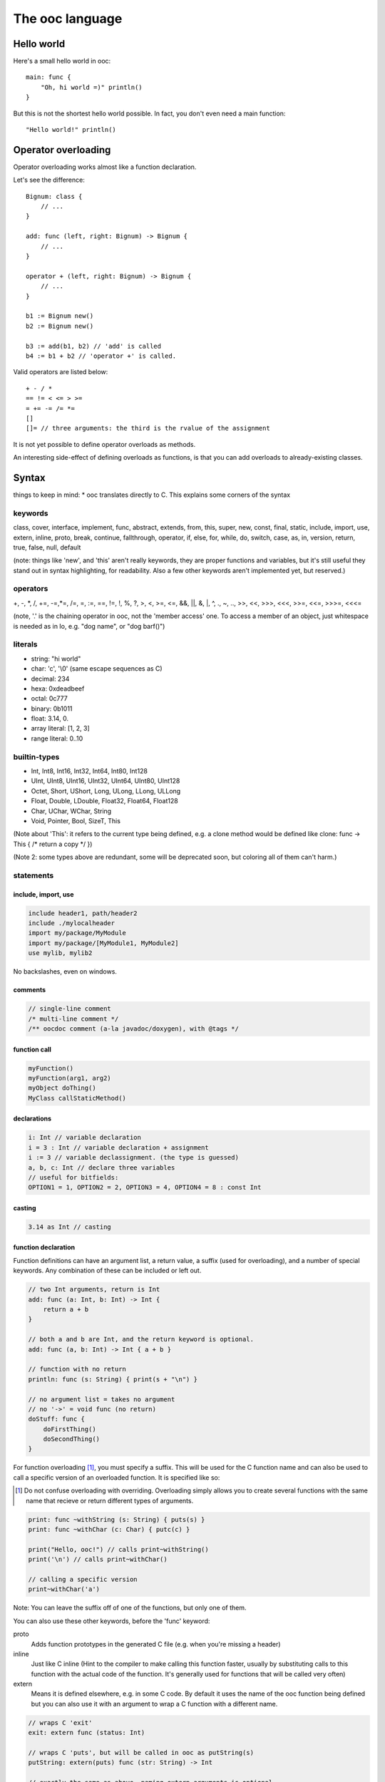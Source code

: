 The ooc language
================

Hello world
-----------

Here's a small hello world in ooc::

    main: func {
        "Oh, hi world =)" println()
    }

But this is not the shortest hello world possible.
In fact, you don't even need a main function::

    "Hello world!" println()

Operator overloading
--------------------

Operator overloading works almost like a function declaration.

Let's see the difference::

    Bignum: class {
        // ...
    }
    
    add: func (left, right: Bignum) -> Bignum {
        // ...
    }
    
    operator + (left, right: Bignum) -> Bignum {
        // ...
    }
    
    b1 := Bignum new()
    b2 := Bignum new()
    
    b3 := add(b1, b2) // 'add' is called
    b4 := b1 + b2 // 'operator +' is called.

Valid operators are listed below::

    + - / *
    == != < <= > >=
    = += -= /= *=
    []
    []= // three arguments: the third is the rvalue of the assignment

It is not yet possible to define operator overloads as methods.

An interesting side-effect of defining overloads as functions, is that
you can add overloads to already-existing classes.

Syntax
------

things to keep in mind: \* ooc translates directly to C. This
explains some corners of the syntax

keywords
~~~~~~~~

class, cover, interface, implement, func, abstract, extends, from,
this, super, new, const, final, static, include, import, use,
extern, inline, proto, break, continue, fallthrough, operator, if,
else, for, while, do, switch, case, as, in, version, return, true,
false, null, default

(note: things like 'new', and 'this' aren't really keywords, they
are proper functions and variables, but it's still useful they
stand out in syntax highlighting, for readability. Also a few other
keywords aren't implemented yet, but reserved.)

operators
~~~~~~~~~

+, -, \*, /, +=, -=,\*=, /=, =, :=, ==, !=, !, %, ?, >, <, >=, <=,
&&, \|\|, &, \|, ^, ., ~, .., >>, <<, >>>, <<<, >>=, <<=, >>>=,
<<<=

(note, '.' is the chaining operator in ooc, not the 'member access'
one. To access a member of an object, just whitespace is needed as
in Io, e.g. "dog name", or "dog barf()")

literals
~~~~~~~~

-  string: "hi world"
-  char: 'c', '\\0' (same escape sequences as C)
-  decimal: 234
-  hexa: 0xdeadbeef
-  octal: 0c777
-  binary: 0b1011
-  float: 3.14, 0.
-  array literal: [1, 2, 3]
-  range literal: 0..10


builtin-types
~~~~~~~~~~~~~

-  Int, Int8, Int16, Int32, Int64, Int80, Int128
-  UInt, UInt8, UInt16, UInt32, UInt64, UInt80, UInt128
-  Octet, Short, UShort, Long, ULong, LLong, ULLong
-  Float, Double, LDouble, Float32, Float64, Float128
-  Char, UChar, WChar, String
-  Void, Pointer, Bool, SizeT, This

(Note about 'This': it refers to the current type being defined,
e.g. a clone method would be defined like clone: func -> This { /\*
return a copy \*/ })

(Note 2: some types above are redundant, some will be deprecated
soon, but coloring all of them can't harm.)


statements
~~~~~~~~~~

include, import, use
^^^^^^^^^^^^^^^^^^^^

.. code-block:: ooc
    
    include header1, path/header2
    include ./mylocalheader
    import my/package/MyModule
    import my/package/[MyModule1, MyModule2]
    use mylib, mylib2

No backslashes, even on windows.

comments
^^^^^^^^

.. code-block:: ooc

    // single-line comment
    /* multi-line comment */
    /** oocdoc comment (a-la javadoc/doxygen), with @tags */

function call
^^^^^^^^^^^^^

.. code-block:: ooc

    myFunction()
    myFunction(arg1, arg2)
    myObject doThing()
    MyClass callStaticMethod()

declarations
^^^^^^^^^^^^

.. code-block:: ooc

    i: Int // variable declaration
    i = 3 : Int // variable declaration + assignment
    i := 3 // variable declassignment. (the type is guessed)
    a, b, c: Int // declare three variables
    // useful for bitfields:
    OPTION1 = 1, OPTION2 = 2, OPTION3 = 4, OPTION4 = 8 : const Int

casting
^^^^^^^

.. code-block:: ooc

    3.14 as Int // casting

function declaration
^^^^^^^^^^^^^^^^^^^^

Function definitions can have an argument list, a return value, a
suffix (used for overloading), and a number of special keywords. Any
combination of these can be included or left out.

.. code-block:: ooc

    // two Int arguments, return is Int
    add: func (a: Int, b: Int) -> Int {
        return a + b
    }
    
    // both a and b are Int, and the return keyword is optional.
    add: func (a, b: Int) -> Int { a + b }

    // function with no return
    println: func (s: String) { print(s + "\n") }

    // no argument list = takes no argument
    // no '->' = void func (no return)
    doStuff: func {
        doFirstThing()
        doSecondThing()
    }

For function overloading [#overload]_, you must specify a suffix. This will be used
for the C function name and can also be used to call a specific
version of an overloaded function. It is specified like so:

.. [#overload] Do not confuse overloading with overriding. Overloading simply
      allows you to create several functions with the same name that recieve
      or return different types of arguments.

.. code-block:: ooc

     print: func ~withString (s: String) { puts(s) }
     print: func ~withChar (c: Char) { putc(c) }

     print("Hello, ooc!") // calls print~withString()
     print('\n') // calls print~withChar()

     // calling a specific version
     print~withChar('a')

Note: You can leave the suffix off of one of the functions, but only
one of them.

You can also use these other keywords, before the 'func' keyword:

proto
  Adds function prototypes in the generated C file (e.g. when you're
  missing a header)
inline
  Just like C inline (Hint to the compiler to make calling this
  function faster, usually by substituting calls to this function
  with the actual code of the function. It's generally used for
  functions that will be called very often)
extern
  Means it is defined elsewhere, e.g. in some C code. By default it
  uses the name of the ooc function being defined but you can also
  use it with an argument to wrap a C function with a different
  name.

.. code-block:: ooc

    // wraps C 'exit'
    exit: extern func (status: Int)
    
    // wraps C 'puts', but will be called in ooc as putString(s)
    putString: extern(puts) func (str: String) -> Int

    // exactly the same as above. naming extern arguments is optional
    putString: extern(puts) func (String) -> Int

classes
^^^^^^^

.. code-block:: ooc

    Animal: class {
      name: String
      age := 0
    
      /** Simple constructor with a member-assign-argument */
      init: func (=name) {}
      // equivalent to
      // init: func (name: String) { this name = name }
    
      /** Another constructor, we need to choose a suffix, here 'withAge' */
      init: func ~withAge (.name, =age) {
        this(name) // call another constructor
      }
      // equivalent to
      // init: func (name: String, age: Int) { this(name); this age = age }
    
      /** An abstract function, should be implemented by child classes */
      shout: abstract func
      // note: if we have no arguments, we don't need parenthesis
      // (heh, that's what the 'func' keyword is for!)
    }
    
    Dog: class extends Animal {
      mouthSize: Int
      
      //this is the constructor with the super constructor call
      init: func (.name, .age, =mouthSize){
        super (name, age)
      }
      
      shout: func {
        "Woof, woof!" println()
      }
    
    }

static fields in classes
^^^^^^^^^^^^^^^^^^^^^^^^

.. code-block:: ooc

    Ant: class {
      total = 0 : static Int
      init: func { This total += 1 }
      getTotal: static func -> Int { This total }
    }
    
    main: func {
      list := ArrayList<Ant>
      for(i in 0..20) {
        list add(Ant new())
      }
      printf("Created %d ants in total!\n", Ant getTotal())
    }

covers
^^^^^^

.. code-block:: ooc

    // this translates to a simple typedef
    Int: cover from int
    
    // typedef here..
    String: cover from Char* {
    
      // and define the String_println(String this) function here. (in C)
      println: func {
        printf("%s\n", this)
      }
    
    }
    
    Button: cover from GtkButton extends Window {
    
      // inheritance works almost the same as with classes, e.g.
      // you can call methods from its super-cover
    
    }
    
    // Compound cover =)
    Color4f : cover {
      r, g, b, a: Float
    }

interfaces (note: not implemented yet)
^^^^^^^^^^^^^^^^^^^^^^^^^^^^^^^^^^^^^^

.. code-block:: ooc

    Message: class {
      content: String
    }
    
    Printable: interface {
      print: func
    }
    
    implement Printable for Message {
      print: func {
        content println()
      }
    }

operator overloading
^^^^^^^^^^^^^^^^^^^^

.. code-block:: ooc

    operator + (left, right: String) -> String {
      // note: this is a horrible implementation, but it's just for the example
      return strcat(strdup(left), right)
    }

pointer syntax
^^^^^^^^^^^^^^

.. code-block:: ooc

    main: func {
      ptr := gc_malloc(Int size) as Int*
      ptr@ = 42
      printf("ptr's value is %d\n", ptr@)
      add(ptr, 3)
      printf("ptr's value is now %d\n", ptr@)
    }
    
    add: func (ptr: Int*, value: Int) {
      ptr@ += value
    }

reference syntax
^^^^^^^^^^^^^^^^

.. code-block:: ooc

    main: func {
      ptr := gc_malloc(Int size) as Int* // alloc an int on the heap
      ptr@ = 42
      printf("ptr's value is %d\n", ptr@)
      add(ptr, 3)
      printf("ptr's value is now %d\n", ptr@)
    }
    
    add: func (ptr: Int@, value: Int) {
      ptr += value
    }

more fun with pointers & references
^^^^^^^^^^^^^^^^^^^^^^^^^^^^^^^^^^^

.. code-block:: ooc

    main: func {
      number := 42 // alloc an int on the stack
      printf("number is %d\n", number)
      add(number&, 3)
      printf("number is now %d\n", number)
    }
    
    add: func (ptr: Int@, value: Int) {
      ptr += value
    }

foreach
^^^^^^^

.. code-block:: ooc

    for(i in 0..10) {
      printf("%d, ", i)
    }

also, for collections

.. code-block:: ooc

    list := ArrayList<Int> new() .add(1) .add(2) .add(3)
    for(i in list) {
      printf("%d, ", i)
    }

Can also be a decl before the 'in', e.g.

.. code-block:: ooc

    for(i: UInt in 0..10) {
      printf("%d, ", i)
    }

function pointers
^^^^^^^^^^^^^^^^^

.. code-block:: ooc

    action: Func // a dumb function pointer
    
    doThing: func {
      "Oh, really?" println()
    }
    
    action = doThing
    
    action() // call action, thus call doThing

typed function pointers
^^^^^^^^^^^^^^^^^^^^^^^

.. code-block:: ooc

    applyOperator: func (operator: Func (Int, Int) -> Int, left, right: Int) {
      return operator(left, right)
    }
    
    add: func (left, right: Int) { left + right }
    sub: func (left, right: Int) { left - right }
    mul: func (left, right: Int) { left * right }
    div: func (left, right: Int) { left / right }
    
    printf("1 + 2 = %d\n", applyOperator(add, 1, 2))
    printf("10 - 5 = %d\n", applyOperator(sub, 10, 5))
    printf("6 * 7 = %d\n", applyOperator(mul, 6, 7))
    printf("10 / 2 = %d\n", applyOperator(div, 10, 2))

chain calls
^^^^^^^^^^^

.. code-block:: ooc

    list := ArrayList<Int> new()
    list add(1) .add(2) .add(3)

closures
^^^^^^^^

.. code-block:: ooc

    butt := Button new()
    butt connect("clicked", func { "Button clicked!" println() })

generic functions
^^^^^^^^^^^^^^^^^

The following code:

.. code-block:: ooc

    printType: func <T> (param: T) {
      printf("Got param of type %s and size %d\n", T name, T size)
      if(T == Int) printf("It's an Int! and its value is %d\n", param as Int)
      else if(T == Char) printf("It's a char! and its value is '%c'\n", param as Char)
    }
    
    printType('c')
    printType(42)

prints:

.. code-block:: ooc

    Got param of type Char and size 1
    It's a char! and its value is 'c'
    Got param of type Int and size 4
    It's an Int! and its value is 42
   
The following code:

.. code-block:: ooc    
    
    Container: class <T> {
      content: T
      init: func (=content)
      get: func -> T { content }
      set: func (=content)
    }
    
    main: func {
    
      cont1 := Container<Int> new(42)
      number := cont1 get()
      printf("number is an %s, and its value is %d\n", number class name, number)
    
      cont2 := Container<String> new("Hi, world!")
      message := cont2 get()
      printf("message is a %s, and its value is %s\n", message class name, message)
    
    }

prints:

.. code-block:: ooc

    number is an Int, and its value is 42
    message is a String, and its value is Hi, world!

the match statement
^^^^^^^^^^^^^^^^^^^

.. code-block:: ooc

    mark := stdin readLine() toInt()
    match mark {
      case 0 => println("Oh, that's bad.")
      case 1 =>
        // there can be several statements
        mark = 3
        println("There, I helped you a little")
      case 2 => 
        println("So you like middles?")
      case => // default case
        println("Now what is that value?")
    }

Note: there is a 'fallthrough' reserved keyword, which isn't
implemented yet.

match can be used as an expression:

.. code-block:: ooc

    hello := match 42 { case 42 => "Hello!" }

match without an expression is the equivalent of match true {}

.. code-block:: ooc

    isPositive: func (i: Int) -> Int {
      return match {
        case (i > 0) => 1
        case (i < 0) => -1
        case => 0
      }
    }

(parenthesis added for readability, but not actually needed)

a few other things in no particular order
~~~~~~~~~~~~~~~~~~~~~~~~~~~~~~~~~~~~~~~~~

qualifiers for decl-assigns
^^^^^^^^^^^^^^^^^^^^^^^^^^^

.. code-block:: ooc

    Math: class {
      PI := const static 3.14159
    }

unusual qualifiers
^^^^^^^^^^^^^^^^^^

.. code-block:: ooc

    Container: class {
      content: Pointer
      /** inline keyword: same meaning as C */
      getContent: inline func -> Pointer { content }
    }
    
    /** proto keyword adds function prototypes int the generated C file, e.g. when you're missing a header. */
    usleep: extern proto func -> Int

extern symbols aliasing
^^^^^^^^^^^^^^^^^^^^^^^

.. code-block:: ooc

    c_exit extern(exit) func
    
    main: func {
      c_exit(); // translates to exit() in C
    }

for methods

.. code-block:: ooc

    include stdlib
    
    String: cover from char* {
      length: extern(strlen) func -> Int
    }
    
    "blah" length() toString() println()

prints '4'

raw arrays
^^^^^^^^^^

.. code-block:: ooc

    arr := [1, 2, 3] // array of ints, typed Int*
    
    // the type is determined by the first element
    arr2 := [1 as UInt, 2, 3] // typed UInt*
    
    // this is invalid:
    Dog: class {}
    arr3 := [1, 2, 3, Dog new()] // error, incompatible type




